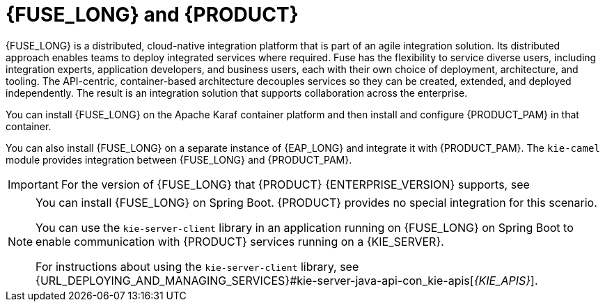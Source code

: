 [id='fuse-con']
= {FUSE_LONG} and {PRODUCT}

{FUSE_LONG} is a distributed, cloud-native integration platform that is part of an agile integration solution. Its distributed approach enables teams to deploy integrated services where required. Fuse has the flexibility to service diverse users, including integration experts, application developers, and business users, each with their own choice of deployment, architecture, and tooling. The API-centric, container-based architecture decouples services so they can be created, extended, and deployed independently. The result is an integration solution that supports collaboration across the enterprise.

ifdef::PAM[]
{PRODUCT} is the Red Hat platform for creating business automation applications and microservices. It enables enterprise business and IT users to document, simulate, manage, automate, and monitor business processes and policies. {PRODUCT} is designed to empower business and IT users to collaborate more effectively, so business applications can be changed easily and quickly.

endif::[]
ifdef::DM[]
{PRODUCT} is an open source decision management platform that combines business rules management, complex event processing, Decision Model & Notation (DMN) execution, and {PLANNER} for solving planning problems. It automates business decisions and makes that logic available to the entire business.

Business assets such as rules, decision tables, and DMN models are organized in projects and stored in the {CENTRAL} repository. This ensures consistency, transparency, and the ability to audit across the business. Business users can modify business logic without requiring assistance from IT personnel.
endif::[]

You can install {FUSE_LONG} on the Apache Karaf container platform and then install and configure {PRODUCT_PAM} in that container.

You can also install {FUSE_LONG} on a separate instance of {EAP_LONG} and integrate it with {PRODUCT_PAM}. The `kie-camel` module provides integration between {FUSE_LONG} and {PRODUCT_PAM}.

//[NOTE]
//====
//You cannot use `MarshallingFormat.JSON` with the `kie-camel` module.
//====

[IMPORTANT]
====
For the version of {FUSE_LONG} that {PRODUCT} {ENTERPRISE_VERSION} supports, see
ifdef::PAM[]
https://access.redhat.com/articles/3405381[{PRODUCT} 7 Supported Configurations].
endif::[]
ifdef::DM[]
https://access.redhat.com/articles/3354301[{PRODUCT} 7 Supported Configurations].
endif::[]
====

[NOTE]
====
You can install {FUSE_LONG} on Spring Boot. {PRODUCT} provides no special integration for this scenario.

You can use the `kie-server-client` library in an application running on {FUSE_LONG} on Spring Boot to enable communication with {PRODUCT} services running on a {KIE_SERVER}.

For instructions about using the `kie-server-client` library, see {URL_DEPLOYING_AND_MANAGING_SERVICES}#kie-server-java-api-con_kie-apis[_{KIE_APIS}_].
====
